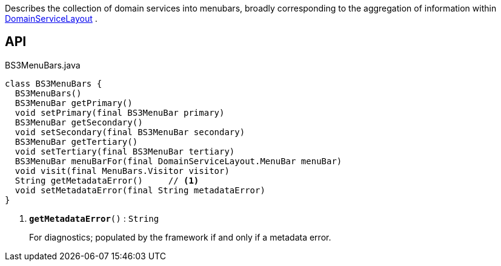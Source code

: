 :Notice: Licensed to the Apache Software Foundation (ASF) under one or more contributor license agreements. See the NOTICE file distributed with this work for additional information regarding copyright ownership. The ASF licenses this file to you under the Apache License, Version 2.0 (the "License"); you may not use this file except in compliance with the License. You may obtain a copy of the License at. http://www.apache.org/licenses/LICENSE-2.0 . Unless required by applicable law or agreed to in writing, software distributed under the License is distributed on an "AS IS" BASIS, WITHOUT WARRANTIES OR  CONDITIONS OF ANY KIND, either express or implied. See the License for the specific language governing permissions and limitations under the License.

Describes the collection of domain services into menubars, broadly corresponding to the aggregation of information within xref:system:generated:index/applib/annotation/DomainServiceLayout.adoc[DomainServiceLayout] .

== API

.BS3MenuBars.java
[source,java]
----
class BS3MenuBars {
  BS3MenuBars()
  BS3MenuBar getPrimary()
  void setPrimary(final BS3MenuBar primary)
  BS3MenuBar getSecondary()
  void setSecondary(final BS3MenuBar secondary)
  BS3MenuBar getTertiary()
  void setTertiary(final BS3MenuBar tertiary)
  BS3MenuBar menuBarFor(final DomainServiceLayout.MenuBar menuBar)
  void visit(final MenuBars.Visitor visitor)
  String getMetadataError()     // <.>
  void setMetadataError(final String metadataError)
}
----

<.> `[teal]#*getMetadataError*#()` : `String`
+
--
For diagnostics; populated by the framework if and only if a metadata error.
--

